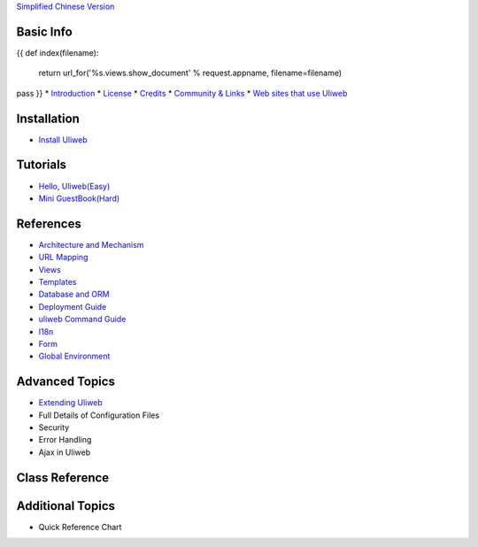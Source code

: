 `Simplified Chinese Version <{{= url_for('%s.views.documents' % request.appname)+'?lang=zh' }}>`_

Basic Info
---------------------
{{ 
def index(filename):
    return url_for('%s.views.show_document' % request.appname, filename=filename)
pass
}}
* `Introduction <{{= index('introduction') }}>`_
* `License <{{= index('license') }}>`_
* `Credits <{{= index('credits') }}>`_
* `Community & Links <{{= index('community') }}>`_
* `Web sites that use Uliweb <{{= index('sites') }}>`_

Installation
-------------------------

* `Install Uliweb <{{= index('installation') }}>`_

Tutorials
-------------------------------

* `Hello, Uliweb(Easy) <{{= index('hello_uliweb') }}>`_
* `Mini GuestBook(Hard) <{{= index('guestbook') }}>`_

References
-----------------------------

* `Architecture and Mechanism <{{= index('architecture') }}>`_
* `URL Mapping <{{= index('url_mapping') }}>`_
* `Views <{{= index('views') }}>`_
* `Templates <{{= index('template') }}>`_
* `Database and ORM <{{= index('orm') }}>`_
* `Deployment Guide <{{= index('deployment') }}>`_
* `uliweb Command Guide <{{= index('manage_guide') }}>`_
* `I18n <{{= index('i18n') }}>`_
* `Form <{{= index('form') }}>`_
* `Global Environment <{{= index('globals') }}>`_

Advanced Topics
-----------------------------

* `Extending Uliweb <{{= index('extending') }}>`_
* Full Details of Configuration Files
* Security
* Error Handling
* Ajax in Uliweb

Class Reference
------------------------------

Additional Topics
-------------------------------

* Quick Reference Chart


